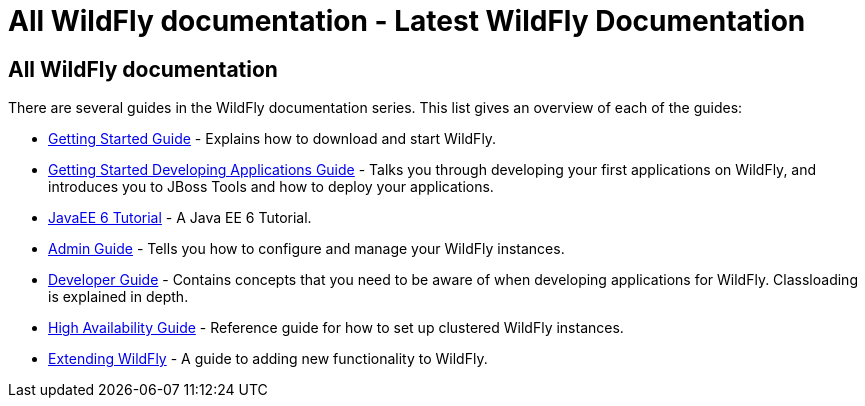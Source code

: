 All WildFly documentation - Latest WildFly Documentation
========================================================

[[all-wildfly-documentation]]
All WildFly documentation
-------------------------

There are several guides in the WildFly documentation series. This list
gives an overview of each of the guides:

* link:Getting_Started_Guide.html[Getting Started Guide] - Explains how
to download and start WildFly. +
* link:Getting_Started_Developing_Applications_Guide.html[Getting
Started Developing Applications Guide] - Talks you through developing
your first applications on WildFly, and introduces you to JBoss Tools
and how to deploy your applications. +
* link:JavaEE_6_Tutorial.html[JavaEE 6 Tutorial] - A Java EE 6
Tutorial. +
* link:Admin_Guide.html[Admin Guide] - Tells you how to configure and
manage your WildFly instances. +
* link:Developer_Guide.html[Developer Guide] - Contains concepts that
you need to be aware of when developing applications for WildFly.
Classloading is explained in depth. +
* link:High_Availability_Guide.html[High Availability Guide] - Reference
guide for how to set up clustered WildFly instances. +
* link:Extending_WildFly.html[Extending WildFly] - A guide to adding new
functionality to WildFly.
